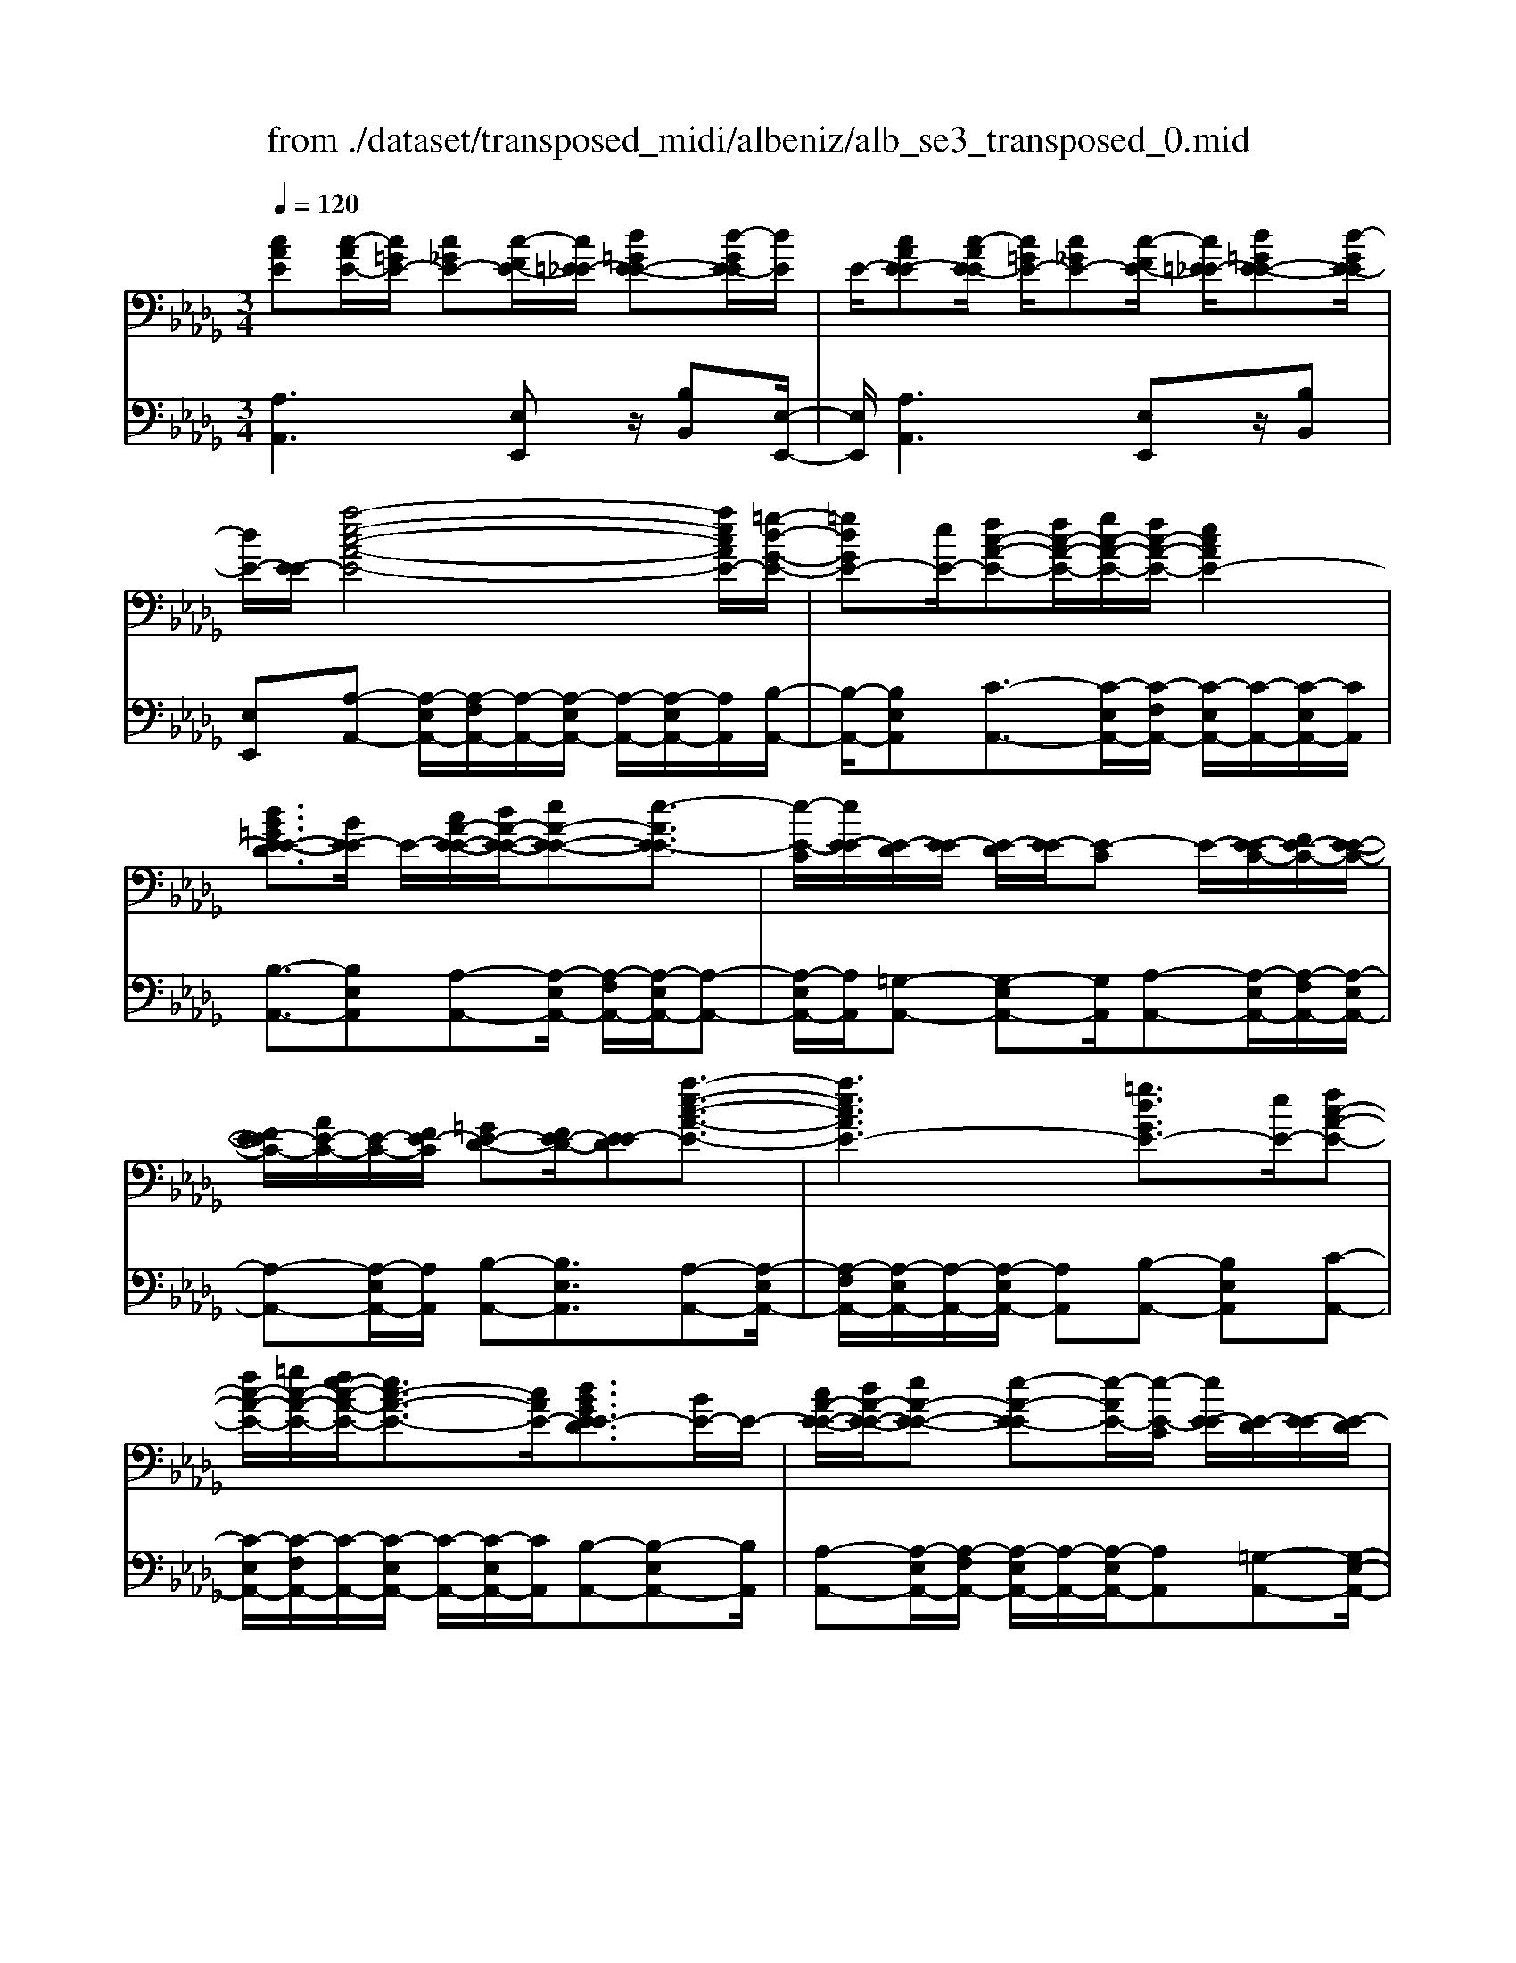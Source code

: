 X: 1
T: from ./dataset/transposed_midi/albeniz/alb_se3_transposed_0.mid
M: 3/4
L: 1/8
Q:1/4=120
% Last note suggests Mixolydian mode tune
K:Db % 5 flats
V:1
%%MIDI program 0
[cAE][c-AE-]/2[c=GE-]/2 [c_GE-][c-FE-]/2[c=E_E-]/2 [d=GE-E-][d-GE-E]/2[dE]/2| \
E/2-[cAE-E][c-AE-E]/2 [c=GE-]/2[c_GE-][c-FE-]/2 [c=E_E-]/2[d=GE-E-][d-GE-E]/2| \
[dE-]/2[E-E]/2[a-e-c-A-E-]4[aecAE-]/2[=g-d-G-E-]/2| \
[=gdGE-][eE-]/2[fc-A-E-][fc-A-E-]/2[gc-A-E-]/2[fc-A-E-]/2 [ecAE-]2|
[dB=GE-E-D]3/2[BE-E]/2 E/2-[cA-E-E-]/2[dA-E-E-]/2[eA-E-E-][e-AE-E]3/2| \
[e-E-C]/2[eE-E]/2[E-D]/2[E-E]/2 [E-D]/2[E-E]/2[E-C] E/2-[E-EC-]/2[FE-C-]/2[E-E-C-]/2| \
[FE-EC-]/2[AE-C-]/2[E-C-]/2[FE-C]/2 [=GE-D-][FE-D-]/2[E-ED][a-e-c-A-E-]3/2| \
[aecAE-]3[=gdGE-]3/2[eE-]/2[fc-A-E-]|
[fc-A-E-]/2[=gc-A-E-]/2[fe-c-A-E-]/2[ec-A-E-]3/2[cAE-]/2[dBGE-ED]3/2[BE-]/2E/2-| \
[cA-E-E-]/2[dA-E-E-]/2[eA-E-E-] [e-A-E-E][e-AE-]/2[e-E-C]/2 [eE-E]/2[E-D]/2[E-E]/2[E-D]/2| \
[E-E]/2[E-C]E/2- [E-EC-]/2[FE-C-]/2[E-E-C-]/2[FE-EC-]/2 [AE-C-]/2[E-C-]/2[FE-C]/2[=G-E-D-]/2| \
[=GE-D-]/2[FE-D-]/2[E-ED-]/2[E-D]/2 [a-e-A-E-]4|
[ag-eB-AG-E-]/2[gBGE-]E/2- [dE-]/2[e=B-G-E-][eB-G-E-]/2 [=eB-G-_E-]/2[g-B-G-E-]3/2| \
[g=B-G-E-]/2[BGE-]/2[=e_BG_E-]3/2[dE-]/2[e=B-G-E-]/2[=eB-G-_E-]/2 [B-G-E-]/2[eB-G-E-]/2[=eB-G-_E-]/2[gB-G-E-]/2| \
[a=B-G-E-]/2[_b=B-G-E-]/2[aBGE-]/2[g_B-E-]/2 [=eB-_E-]/2[eB-E-]/2[dB-E-]/2[BE-]/2 [e=B-G-E-]/2[=eB-G-_E-]/2[eB-G-E-]/2[=eB-G-_E-]/2| \
[g=B-G-E-]/2[aB-G-E-]/2[_b=B-G-E-]/2[aB-G-E-]/2 [gB_B-GE-]/2[B-E-]/2[=eB-_E-]/2[eB-E-]/2 [dBE-]/2[e-=B-G-E-]3/2|
[e=BGE-]3[ed=G-E-E-] [eG-E-E-]/2[dG-E-E]/2[GE-]/2[c-A-E-E-]/2| \
[c-A-E-E-]2 [c-A-E-E-]/2[dcA-E-E-]/2[eA-E-E-]/2[AE-E]/2 [=ed-A-_E-][gd-A-E-]/2[=ed-A-_E-]/2| \
[e-dA-AE-]/2[eA-E-]/2[cA-E-]/2[AE-]/2 [dE-]/2[ecA-E-][cA-E-]/2 [dA-E-]/2[c-A=G-E-E-]/2[cG-E-E-]/2[G-E-E-]/2| \
[B=G-E-E-]/2[cGE-E]/2[AE-E] [c-AE-E]/2[cGE-]/2[c_GE-] [c-FE-]/2[c=E_E-]/2[d=GE-E-]|
[E-E]/2[d-=GE]/2[dE-]/2[cAE-E][c-AE-E]/2[cGE-]/2[c_GE-][c-FE-]/2[c=E_E-]/2[d-=G-E-E-]/2| \
[d=GE-E-]/2[d-GE-E]/2[dE-E]/2E/2- [c-A-E-E]/2[cAE-]/2[c-AE-E]/2[cGE-]/2 [cAE-E][e-cAE-]/2[e=BE-]/2| \
[ecAE-][a-ecE-]/2[a=dE-]/2 [c'aeE-][c'-aeE-]/2[c'=gE-]/2 [c'aeE-][e'-c'aE-]/2[e'=bE-]/2| \
[e'c'aE-][a'-e'c'E-]/2[a'=d'E-]/2 [a'e'c'E-][a'-e'c'E-]/2[a'=bE-]/2 [a'e'c'E-][a'-e'c'E-]/2[a'bE-]/2|
[a'e'c'E-][a'-e'c'E-]/2[a'=bE-]/2 [a'e'c'E-]E/2-[a'-e'c'E-]/2 [a'bE-]/2[a'e'c'E-][a'-e'c'E-]/2| \
[a'=bE-]/2[a'e'c'E-][a'-e'c'E-]/2 [a'bE-]/2[a'e'c'E-]2E3/2-| \
E6-| \
E4- [=e'-=b-a-e-_E-]2|
[=e'-=b-a-e-_E-]2 [=e'_e'-b=a-_a=e_e-E-]/2[e'=aeE-]E/2- [bE-]/2[d'_a-=e-_E-][d'a-=e-_E-]/2| \
[e'a-=e-_E-]/2[d'=b-a-=e-_E-]/2[ba-=e-_E-]3/2[a=e_E-]/2[=aeBE-]3/2[gE-]/2[_a=e-B-_E-]/2[=e-B-_E-]/2| \
[=a=e-=B-_E-]/2[b=e-B-_E-][b-=eB_E-][b-E-_A,]/2[b-E-B,]/2[bE-]/2 [E-=A,]/2[E-B,]/2[E-A,]/2[E-B,]/2| \
[E-A,]E/2-[E-=B,A,-]/2 [E-DA,-]/2[E-B,A,-]/2[E-DA,-]/2[=E_E-A,-]/2 [E-DA,-]/2[E-A,]/2[E-E-=A,-]|
[E-ED=A,-]/2[E-=B,A,-]/2[=e'-b-_a-e-_E-=A,]/2[=e'b_ae_E-]4[e'-=a-e-E-]/2| \
[e'=aeE-][=bE-]/2E/2- [d'_a-=e-_E-][d'a-=e-_E-]/2[e'd'a-=e-_E-]/2 [b-a-=e-_E-]2| \
[=ba=e_E-]/2[_b=dBAE-]3/2 [aE-]/2[=ge-B-E-]/2[ae-B-E-]/2[e-B-E-]/2 [be-B-E-][b-eBE-]| \
[b-E-=G,]/2[b-E-B,]/2[bE-A,]/2E/2- [E-B,]/2[E-A,]/2[E-B,]/2[E-G,][E-B,G,-]/2[E-G,-]/2[E-CG,-]/2|
[E-B,=G,-]/2[E-CG,-]/2[E-B,G,-]/2[E-CG,]/2 [E-=DA,-][E-A,-]/2[E-CA,-]/2 [E-B,A,]/2[e'-b-g-e-E-]3/2| \
[e'b=geE-]3[=d'adE-]3/2[bE-]/2[c'g-e-E-]| \
[=g-e-E-]/2[=d'c'g-e-E-]/2[c'g-e-E-]/2[bgeE-]2[adBAE-]3/2E/2-[fE-]/2| \
[=ge-B-E-]/2[ae-B-E-]/2[be-B-E-] [b-eBE-]3/2[b-E-G,]/2 [bE-B,]/2[E-A,]/2[E-B,]/2[E-A,]/2|
[E-B,]/2E/2-[E-=G,] [E-B,G,-]/2[E-CG,-]/2[E-B,G,-]/2[E-CG,-]/2 [E-G,-]/2[E-E-G,-]/2[E-ECG,]/2[E-=D-A,-]/2| \
[E-=DA,-]/2[E-CA,-]/2[E-A,-]/2[E-B,A,]/2 [e'-b-=g-e-E-]4| \
[e'b=geE-]/2[=d'adE-]3/2 [bBE-]/2[c'-g-e-c-E-]3[c'gecE-]/2| \
[e'eE-][=d'adE-]3/2[bBE-]/2E/2-[c'-=g-e-c-E-]2[c'-g-e-c-E-]/2|
[c'-=g-e-c-E-]/2[e'-c'ge-ecE-]/2[e'eE-]/2E/2- [d'-a-d-E-]3/2[d'badBE-]/2 [dE-]/2[eE-]/2[=e_E-]/2[_gE-]/2| \
E/2-[=e_E-]/2[gE-]/2[=e_E-]/2 [eE-]/2[dE-]/2[eE-]/2[dE-]/2 [=BE-]/2[_BE-]/2[=BE-]/2[dE-]/2| \
E/2-[eE-]/2[dE-]/2[eE-]/2 [dE-]/2[=BE-]/2[_BE-]/2[=BE-]/2 [_BE-]/2[AE-]/2[=GE-]/2[AE-]/2| \
[BE-]/2[=BE-]/2[dE-]/2[BE-]/2 E/2-[_BE-]/2[AE-]/2[GE-]/2 [AE-]/2[GE-]/2[=E_E-]/2[e-B-=G-E-E-]/2|
[eB=GE-E-]/2[g-e-B-G-E-E]/2[geBGE-]/2E/2- [bgeBE-][e'bgeE-] [=e''=b'a'e'_E-]E/2-[=e-B-A-E-_E-]/2| \
[=e=BAE_E-]/2[e_B=GE-E][geBGE-]E/2-[bgeBE-] [e'bgeE-][=e''=b'a'e'_E-]| \
E/2-[=e=BAE_E-][=GE-E-_B,][G-E-EEB,]/2[GE-=D]/2E/2- [GE-_D][G-E-C]/2[GE-=B,]/2| \
[AE-=DB,][A-E-D]/2[AE-B,]/2 [=GE-EB,]E/2[G-E-B,]/2 [GE-D]/2[GE-_D][G-E-C]/2|
[=GE-=B,]/2[AE-=D_B,][A-E-D]/2 [AE-]/2[E-B,]/2[G-E-E-B,-]2[GE-EB,]/2E/2-| \
E4- [e'b=gedE-][e'bgedE-]/2[e'bgedE-]/2| \
[e'b=gedE-][e'bgedE-]/2[e'bgedE-]/2 [e'bgedE-]E/2-[e'bgedE-]/2 [e'bgedE-]/2[a-e-E-]/2[a'e'c'aeE-]| \
[c-AE-E-]/2[c=GE-E]/2[c_GE-] [c-FE-]/2[c=E_E-]/2[d=GE-E-] [E-E]/2[d-GE]/2[dE-]/2[c-A-E-E-]/2|
[cAE-E]/2[c-AE-E]/2[c=GE-]/2[c_GE-][c-FE-]/2[c=E_E-]/2[d=GE-E-][E-E]/2[d-GE-]/2[dE-E]/2| \
[a-e-c-A-E-]4 [aecAE-]/2[=gdGE-]3/2| \
[eE-]/2[fc-A-E-][fc-A-E-]/2 [=gc-A-E-]/2[fc-A-E-]/2[ecAE-]2[d-B-G-E-E-D-]| \
[dB=GE-E-D]/2[BE-E]/2E/2-[cA-E-E-]/2 [dA-E-E-]/2[eA-E-E-][e-AE-E]3/2[e-E-C]/2[eE-E]/2|
[E-D]/2[E-E]/2[E-D]/2[E-E]/2 [E-C]E/2-[E-EC-]/2 [FE-C-]/2[E-E-C-]/2[FE-EC-]/2[AE-C-]/2| \
[E-C-]/2[FE-C]/2[=GE-D-] [FE-D-]/2[E-ED][a-e-c-A-E-]2[a-e-c-A-E-]/2| \
[aecAE-]2 [=gdGE-]3/2[eE-]/2 [fc-A-E-][fc-A-E-]/2[gc-A-E-]/2| \
[fe-c-A-E-]/2[ec-A-E-]3/2 [cAE-]/2[dB=GE-ED]3/2 [BE-]/2[cA-E-E-]/2[A-E-E-]/2[dA-E-E-]/2|
[eA-E-E-][e-AE-E] [e-E-C]/2[e-E-E]/2[eE-]/2[ED]/2 E/2-[E-D]/2[E-E]/2[E-C-]/2| \
[E-C]/2E/2-[E-EC-]/2[FE-C-]/2 [E-E-C-]/2[FE-EC-]/2[AE-C-]/2[FE-C-]/2 [E-C]/2[=GE-D-][FE-D-]/2| \
[E-ED-]/2[a-e-A-E-D]/2[aeAE-]4[g-B-G-E-]| \
[gBGE-]/2[dE-]/2E/2-[e=B-G-E-][eB-G-E-]/2[=eB-G-_E-]/2[gB-G-E-]2[=e-B_B-G-G_E-]/2|
[=eBG_E-]E/2-[dE-]/2 [e=B-G-E-]/2[=eB-G-_E-]/2[eB-G-E-]/2[=eB-G-_E-]/2 [gB-G-E-]/2[aB-G-E-]/2[B-G-E-]/2[_b=B-G-E-]/2| \
[a=BGE-]/2[g_B-E-]/2[=eB-_E-]/2[eB-E-]/2 [dB-E-]/2[e=B-_BG-E-]/2[=e=B-G-_E-]/2[eB-G-E-]/2 [B-G-E-]/2[=eB-G-_E-]/2[gB-G-E-]/2[aB-G-E-]/2| \
[b=B-G-E-]/2[aBGE-]/2[g_B-E-]/2[=eB-_E-]/2 [eB-E-]/2[dB-E-]/2[BE-]/2[e-=B-G-E-]2[e-B-G-E-]/2| \
[e-=B-G-E-]3/2[e-ed-B=G-_GE-E-]/2 [ed=G-E-E-]/2[G-E-E-]/2[eG-E-E-]/2[dGE-E]/2 [c-A-E-E-]2|
[cA-E-E-]3/2[dA-E-E-]/2 [eAE-E]/2[=ed-A-_E-][gd-A-E-]/2 [=ed-A-_E-]/2[e-dA-AE-]/2[eA-E-]/2[A-E-]/2| \
[cAE-]/2[dE-]/2[ecA-E-] [cA-E-]/2[dA-E-]/2[AE-]/2[c=G-E-E-][BG-E-E-]/2[cG-E-E]/2[A-GE-E-]/2| \
[AE-E-]/2[c-AE-EE]/2[c=GE-]/2E/2- [c_GE-][c-FE-]/2[c=E_E-]/2 [d=GE-E][d-GE-]/2[dE-E]/2| \
[cAE-E][c-AE-E]/2[c=GE-]/2 [c_GE-]E/2-[c-FE-]/2 [c=E_E-]/2[d=GE-E][d-GE-]/2|
[dE-E]/2[cAE-E][c-AE-E]/2 [c=GE-]/2[cAE-E][e-cAE-]/2 [e=BE-]/2[ecAE-][a-ecE-]/2| \
[a=dE-]/2E/2-[c'aeE-] [c'-aeE-]/2[c'=gE-]/2[c'aeE-] [e'-c'aE-]/2[e'=bE-]/2[e'c'aE-]| \
[a'-e'c'E-]/2[a'=d'E-]/2[a'e'c'E-] [a'-e'c'E-]/2[a'=bE-]/2[a'e'c'E-] [a'-e'c'E-]/2[a'bE-]/2[a'e'c'E-]| \
[a'-e'c'E-]/2[a'=bE-]/2[a'e'c'E-] [a'-e'c'E-]/2[a'bE-]/2[a'e'c'E-] [a'-e'c'E-]/2[a'E-]/2[bE-]/2[a'-e'-c'-E-]/2|
[a'e'c'E-]/2[a'-e'c'E-]/2[a'=bE-]/2[a'e'c'E-]2E2-E/2-| \
E6-| \
E6-| \
E6-|
E2- [d'E-]3/2[e'-E-][=e'-_e'E-]/2[=e'_E-]| \
[g'E-]3/2[=a'E-]3/2[d''-E-]3| \
[d''=b'E-]/2[=a'E-]/2E/2-[_a'E-]/2 [g'E-]/2[a'E-]/2[=a'E-]/2E/2- [g'E-]/2[_a'E-]/2[=a'E-]/2E/2-| \
[a'E-]/2[g'E-]/2[=e'_E-]/2[g'E-]/2 E/2-[=e'_E-]/2[e'E-]/2[d'E-]/2 E/2-[e'E-]/2[=e'_E-]/2[a'E-]/2|
E/2-[a'-E-]4[a'g'E-]/2E/2-[=e'_E-]/2| \
[e'E-]/2[=e'_E-]/2E/2-[g'E-]/2 [=a'E-]/2[_a'E-]/2[=a'E-]/2[_a'E-]/2 [g'E-]/2[=e'_E-]/2[e'E-]/2E/2-| \
[=e'_E-]/2[g'E-]/2[a'E-]/2E/2- [g'c'E-]/2[a'E-]/2[g'=e'_E-]/2E/2- [e'E-]/2[d''a'=e'd'_E-]3/2| \
E3/2-[d-=A-G-E-D-]4[d-A-G-E-D-]/2|
[d=AGE-D][d-_A=E_E-]/2[dE-E][A-=E_E-D]/2[A-E-A,]/2[AE-]/2 [d-A=E_E-]/2[d-E-E]/2[dA-=E_E-D]/2[A-E-]/2| \
[AE-A,]/2[c-AGE-]/2[c-=E_E-]/2[cE-]/2 [A-GE-E]/2[A-E-A,]/2[d-A-A=E-_E-D-]/2[dA=E_E-D][d'E-]3/2| \
[e'E-]3/2[=e'_E-]3/2[g'-E-] [=a'-g'E-]/2[a'E-][=e''-_E-]/2| \
[=e''_E-]3[e''E-]/2[d''E-]/2 [=b'E-]/2[d''E-]/2[e''E-]/2[d''E-]/2|
[=b'E-]/2[=a'E-]/2[b'E-]/2E/2- [d''E-]/2[b'E-]/2[a'E-]/2E/2- [_a'-E-][a'g'E-]/2[a'E-]/2| \
E/2-[=a'E-]/2[=b'E-]/2[d''E-]/2 E/2-[a'E-]/2[_a'E-]/2[=a'E-]/2 [_a'E-]/2[g'E-]/2[a'E-]/2[=e'-_E-]/2| \
[=e'_E-][e'E-]/2[=e'_E-]/2 E/2-[g'E-]/2[a'g'E-]/2[=e'_E-]/2 E/2-[g'E-]/2[e'E-]/2[=e'_E-]/2| \
[e'E-]/2[d'E-]/2[=e'_E-]/2[e'E-]3/2[d'E-]/2[e'E-]/2 [=e'_E-]/2E/2-[g'E-]/2[a'E-]/2|
[=a'E-]/2E/2-[_a'g'E-]/2[g'E-]/2 [=e'_E-]/2[g'E-]/2[=e'_E-]/2[e'E-]/2 [=e'_e'E-]/2[d'E-]/2[e'E-]/2[d'E-]/2| \
[=bE-]/2[d'E-]/2[bE-]/2[b=aE-]/2 [aE-]/2[_aE-]3[e-_B-=G-E-E-D-]/2| \
[e-B-=G-E-E-D-]4 [eBGE-E-D][cAE-EE]/2[E-D]/2| \
E/2-[AE-EC]/2[E-A,]/2E/2- [cAE-E]/2[E-D]/2[AE-E-C]/2[E-E]/2 [E-A,]/2[d=GFE-]/2E/2-[E-E]/2|
[=GE-ED][E-B,-]/2[A-E-B,A,-]/2 [AE-A,][aE-]3/2[aE-]3/2| \
[aE-]3/2[aE-]2[aE-]/2 [a-E-]2| \
[aE-][gE-]2[eE-]/2E/2- [=e_E-]/2[gE-]/2E/2-[aE-]/2| \
[=aE-]/2[_aE-]3/2 [=aE-]/2E/2-[_aE-]/2[gE-]3/2[eE-]/2[gE-]/2|
E/2-[=e_E-]/2[gE-]/2[=e_E-]/2 [eE-]/2[dE-]/2[cE-]2E/2-[eE-]/2| \
[eE-]6| \
E3/2-[aE-]3/2[aE-]3/2[aE-]3/2| \
[aE-]2 [aE-]/2E/2-[a-E-]2[a-E-]/2[ag-E-]/2|
[gE-][eE-]/2E/2- [=e_E-]/2[gE-]/2[=a_aE-]/2[=bE-]/2 [d'E-]/2[bE-]/2[=aE-]/2[_a-E-]/2| \
[aE-][=aE-]/2[_aE-]/2 [gE-]3/2[eE-]/2 E/2-[=e_E-]/2[gE-]/2[aE-]/2| \
[gE-]/2[=e_E-]/2[eE-]/2[dE-]/2 [cE-]3/2[GE-]/2 [GE-]/2[=AE-]/2E| \
E/2-[E-E]/2[GE-]/2E-[E-C]/2[E-C]/2E/2- [E-E]/2E/2-[E-=A,]/2[E-A,]/2|
E/2-[E-D]/2E/2-[E-G,]/2 E/2-[E-G,]/2[E-=A,]/2E/2- [E-E,]/2E/2-[E-E,]/2[E-_A,]/2| \
E-[GE-]/2[GE-]/2 [=AE-]/2[AE-]/2E/2-[E-E]/2 [E-E]/2[GE-]/2E/2-[GE-]/2| \
[E-C]/2[E-C]/2[E-E]/2E/2 E/2-[E-=A,]/2[E-A,]/2[E-D]/2 E/2-[E-D]/2[E-G,]/2[E-G,]/2| \
[E-=A,]/2E/2-[E-A,]/2[E-E,]/2 [E-E,]/2[E-_A,]E2-E/2-|
E6-| \
E6-| \
E2- [d'E-]3/2[e'E-]3/2[=e'-_E-]| \
[=e'_E-]/2[g'-E-][=a'-g'E-]/2 [a'E-][d''-E-]3|
[d''E-]/2[=b'E-]/2[=a'E-]/2[_a'E-]/2 [g'E-]/2E/2-[a'E-]/2[=a'E-]/2 [g'E-]/2[_a'E-]/2E/2-[=a'E-]/2| \
[a'E-]/2[g'E-]/2E/2-[=e'_E-]/2 [g'E-]/2[=e'_E-]/2[e'E-]/2E/2- [d'E-]/2[e'E-]/2[=e'_E-]/2E/2-| \
[a'E-]/2[a'-E-]4[a'E-]/2[g'E-]/2[=e'_E-]/2| \
[e'E-]/2E/2-[=e'_E-]/2[g'E-]/2 [=a'E-]/2E/2-[_a'E-]/2[=a'_a'E-]/2 [g'E-]/2E/2-[=e'_E-]/2[e'E-]/2|
[=e'_E-]/2E/2-[g'E-]/2[a'E-]/2 [g'c'E-]/2[a'E-]/2[g'E-]/2[=e'_E-]/2 [e'E-]/2E/2-[d''-a'-=e'-d'-_E-]| \
[d''a'=e'd'_E-]/2E-[d-=A-G-E-D-]4[d-A-G-E-D-]/2| \
[d=AGE-D][d-_A=E_E-]/2[d-E-]/2 [dE-E-]/2[A-=E_E-ED]/2[A-E-A,]/2[AE-]/2 [d-A=E_E-]/2[d-E-E-]/2[dA-=E_E-ED]/2[A-E-]/2| \
[AE-A,]/2[c-AGE-]/2[c-=E_E-]/2[cE-]/2 [A-GE-E]/2[A-E-A,]/2[AE-]/2[dA=E_E-][d-A=E_E-]/2[dE-E]/2[d-A-=E-_E-]/2|
[dA=E_E-]/2[A-=E-_E-D]/2[A=E_E-C]/2[A=E_E-D][E-A,][=e=BA_E-][=e-BA_E-]/2[=e=G_E-]/2[=e-B-A-_E-]/2| \
[=e=BA_E-]/2[B-A-=E_E-]/2[BAE-E-]/2[B-A-=E-_E-E]/2 [BA=E_E-]/2[A=E_E-B,][ecAE-E]E/2-[e-cAE-]/2[e=GE-]/2| \
[ecAE-][a-ecE-]/2[a=BE-]/2 [aecE-][c'-a-eE-]/2[c'a=dE-]/2 [c'aeE-][e'-c'aeE-]/2[e'bE-]/2| \
[e'c'aeE-][e'eE-]/2E/2- [e'eE-]/2[e'd'=geE-][e'd'geE-][cAE-E][c-AE-E]/2|
[c=GE-]/2[c_GE-][c-FE-]/2 [cE-]/2[=E_E-]/2[d=GE-E] [d-GE-]/2[dE-E]/2[cAE-E]| \
[c-AE-E]/2[c=GE-]/2[c_GE-] [c-FE-]/2[c=E_E-]/2[d=GE-E-] [E-E]/2[d-GE-]/2[dE-E]/2[a-e-c-A-E-]/2| \
[aecAE-]4 [=gdGE-]3/2[eE-]/2| \
[fc-A-E-][c-A-E-]/2[=gfc-A-E-]/2 [fc-A-E-]/2[ecAE-]2[dBGE-E-D]3/2|
[BE-E]/2E/2-[cA-E-E-]/2[dA-E-E-]/2 [eA-E-E-][e-AE-E]3/2[e-E-C]/2[eE-E]/2[E-D]/2| \
[E-E]/2[E-D]/2[E-E]/2[E-C]E/2-[E-EC-]/2[FE-C-]/2 [E-E-C-]/2[FE-EC-]/2[AE-C-]/2[E-C-]/2| \
[FE-C]/2[=GE-D-][FE-D-]/2 [E-ED][a-e-c-A-E-]3| \
[aecAE-]3/2[=gdGE-]3/2[eE-]/2[fc-A-E-][fc-A-E-]/2[gc-A-E-]/2[fe-c-A-E-]/2|
[ec-A-E-]3/2[cAE-]/2 [dB=GE-ED]3/2[BE-]/2 E/2-[cA-E-E-]/2[dA-E-E-]/2[e-A-E-E-]/2| \
[eA-E-E-]/2[e-A-E-E][e-AE-]/2 [e-E-C]/2[eE-E]/2[E-D]/2[E-E]/2 [E-D]/2[E-E]/2[E-C]| \
E/2-[E-EC-]/2[FE-C-]/2[E-E-C-]/2 [FE-EC-]/2[AE-C-]/2[E-C-]/2[FE-C]/2 [=GE-D-][FE-D-]/2[E-ED-]/2| \
[E-D]/2[a-e-A-E-]4[ag-eB-AG-E-]/2[gBGE-]|
E/2-[dE-]/2[e=B-G-E-] [eB-G-E-]/2[=eB-G-_E-]/2[gB-G-E-]2[BGE-]/2[=e-_B-G-_E-]/2| \
[=eBG_E-][dE-]/2[e=B-G-E-]/2 [=eB-G-_E-]/2[B-G-E-]/2[eB-G-E-]/2[=eB-G-_E-]/2 [gB-G-E-]/2[aB-G-E-]/2[_b=B-G-E-]/2[aBGE-]/2| \
[gB-E-]/2[=eB-_E-]/2[eB-E-]/2[dB-E-]/2 [BE-]/2[e=B-G-E-]/2[=eB-G-_E-]/2[eB-G-E-]/2 [=eB-G-_E-]/2[gB-G-E-]/2[aB-G-E-]/2[_b=B-G-E-]/2| \
[a=B-G-E-]/2[gB_B-GE-]/2[B-E-]/2[=eB-_E-]/2 [eB-E-]/2[dBE-]/2[e-=B-G-E-]3|
[e=BGE-]3/2[ed=G-E-E-][eG-E-E-]/2[dG-E-E]/2[c-A-GE-E-]/2 [c-A-E-E-]2| \
[cA-E-E-][dA-E-E-]/2[eAE-E-]/2 [=e-d-A-_E-E]/2[=ed-A-_E-]/2[d-A-E-]/2[gd-A-E-]/2 [=edA_E-]/2[eA-E-][cA-E-]/2| \
[dAE-]/2[ecA-E-][A-E-]/2 [cA-E-]/2[dAE-]/2[c=G-E-E-] [BG-E-E-]/2[cG-E-E]/2[GE-]/2[A-E-E-]/2| \
[AE-E]/2[c-AE-E]/2[c=GE-]/2[c_GE-][c-FE-]/2[c=E_E-]/2[d=GE-E-][d-GE-E]/2[dE-E]/2E/2-|
[c-A-E-E]/2[cAE-]/2[c-AE-E]/2[c=GE-]/2 [c_GE-][c-FE-]/2[c=E_E-]/2 [d=GE-E-][d-GE-E]/2[dE-E]/2| \
[cAE-E]E/2[c-AE-]/2 [c=GE-]/2[cAE-E][e-cAE-]/2 [e=BE-]/2[ecAE-][a-ecE-]/2| \
[a=dE-]/2[c'aeE-][c'-aeE-]/2 [c'=gE-]/2[c'aeE-][e'-c'aE-]/2 [e'=bE-]/2[e'c'aE-][a'-e'c'E-]/2| \
[a'=d'E-]/2[a'e'c'E-][a'-e'c'E-]/2 [a'=bE-]/2[a'e'c'E-][a'-e'c'E-]/2 [a'bE-]/2[a'e'c'E-][a'-e'c'E-]/2|
[a'=bE-]/2[a'e'c'E-][a'-e'c'E-]/2 [a'bE-]/2E/2-[a'e'c'E-] [a'-e'c'E-]/2[a'bE-]/2[a'e'c'E-]| \
[a'-e'c'E-]/2[a'=bE-]/2[a'-e'-c'-E-]4[a'-e'-c'-E-]| \
[a'e'c'E-]6| \
[c''-a'-e'-c'-E-]2 [c''a'e'c'E-]/2[E-A,-]3[E-A,-]/2|
[E-A,-]3[E-A,]/2
V:2
%%clef bass
%%MIDI program 0
[A,A,,]3[E,E,,] z/2[B,B,,][E,-E,,-]/2| \
[E,E,,]/2[A,A,,]3[E,E,,]z/2[B,B,,]| \
[E,E,,][A,-A,,-] [A,-E,A,,-]/2[A,-F,A,,-]/2[A,-A,,-]/2[A,-E,A,,-]/2 [A,-A,,-]/2[A,-E,A,,-]/2[A,A,,]/2[B,-A,,-]/2| \
[B,-A,,-]/2[B,E,A,,][C-A,,-]3/2[C-E,A,,-]/2[C-F,A,,-]/2 [C-E,A,,-]/2[C-A,,-]/2[C-E,A,,-]/2[CA,,]/2|
[B,-A,,-]3/2[B,E,A,,][A,-A,,-][A,-E,A,,-]/2 [A,-F,A,,-]/2[A,-E,A,,-]/2[A,-A,,-]| \
[A,-E,A,,-]/2[A,A,,]/2[=G,-A,,-] [G,-E,A,,-][G,A,,]/2[A,-A,,-][A,-E,A,,-]/2[A,-F,A,,-]/2[A,-E,A,,-]/2| \
[A,-A,,-][A,-E,A,,-]/2[A,A,,]/2 [B,-A,,-][B,E,A,,]3/2[A,-A,,-][A,-E,A,,-]/2| \
[A,-F,A,,-]/2[A,-E,A,,-]/2[A,-A,,-]/2[A,-E,A,,-]/2 [A,A,,][B,-A,,-] [B,E,A,,][C-A,,-]|
[C-E,A,,-]/2[C-F,A,,-]/2[C-A,,-]/2[C-E,A,,-]/2 [C-A,,-]/2[C-E,A,,-]/2[CA,,]/2[B,-A,,-][B,-E,A,,-][B,A,,]/2| \
[A,-A,,-][A,-E,A,,-]/2[A,-F,A,,-]/2 [A,-E,A,,-]/2[A,-A,,-]/2[A,-E,A,,-]/2[A,A,,][=G,-A,,-][G,-E,-A,,-]/2| \
[=G,-E,A,,-]/2[A,-G,A,,-A,,]/2[A,-A,,-] [A,-E,A,,-]/2[A,-F,A,,-]/2[A,-E,A,,-]/2[A,-A,,-]/2 [A,-E,A,,-]/2[A,A,,]/2z/2[B,-A,,-]/2| \
[B,-A,,-]/2[B,-E,A,,-][=B,-_B,A,,-A,,]/2 [=B,-A,,-][B,-E,A,,-]/2[B,-=E,A,,-]/2 [B,-_E,A,,-]/2[B,-A,,-]/2[B,-E,A,,-]/2[B,A,,]/2|
[=E-G,,-][EG,G,,] z/2[_E-=B,,-][E-G,B,,-]/2 [E-A,B,,-]/2[E-G,B,,-]/2[E-B,,-]/2[E-G,B,,-]/2| \
[E=B,,][=E-B,,-] [E-G,B,,-][E_E-B,,-B,,]/2[E-B,,-]/2 [E-G,B,,-]/2[E-B,,-]/2[E-A,B,,-]/2[E-G,B,,-]/2| \
[E-=B,,-]/2[E-G,B,,-]/2[EB,,]/2[=E-B,,-][E-G,B,,-][EB,,]/2 [_E-B,,-][E-G,B,,-]/2[E-A,B,,-]/2| \
[E-G,=B,,-]/2[E-B,,-]/2[E-G,B,,-]/2[E-B,,-]/2 [=E-_EB,,-B,,]/2[=E-B,,-][EG,B,,][_E-B,,-][E-G,B,,-]/2|
[E-A,=B,,-]/2[E-G,B,,-]/2[E-B,,-] [E-G,B,,-]/2[EB,,]/2[_B,B,,-] [E,B,,-]B,,/2[A,-A,,-]/2| \
[A,A,,-]/2[A,A,,-]/2[=A,_A,,-]/2[A,A,,-]/2 A,,/2-[A,A,,-]/2A,, [A,D,-][B,D,-]| \
[C-E,-D,]/2[CE,-]/2[EE,-]/2[FE,-]/2 E,/2-[EE,-]/2E,/2-[EE,-]/2 E,/2[DE,-][D-E,-]/2| \
[DE,-]/2E,/2[CA,,]3 [E,E,,][B,B,,]|
z/2[E,E,,][A,A,,]3[E,E,,][B,-B,,-]/2| \
[B,B,,]/2z/2[E,E,,] [A,A,,]/2z3/2 A,/2z3/2| \
E/2z3/2 A/2z2c/2z| \
z/2e/2z3/2a/2z3/2a/2z|
z/2a/2z3/2a/2z2a/2z/2| \
za/2z3/2a A,,/2A,,/2A,,/2A,,/2| \
 (3A,,A,,A,, A,,/2A,,/2A,,/2A,,A,,/2A,,/2A,,/2-| \
A,,/2z/2A,,/2A,,/2 A,,A,, z/2[=E,-E,,-][E,-=B,,E,,-]/2|
[=E,-D,E,,-]/2[E,-=B,,E,,-]/2[E,-E,,-]/2[E,-B,,E,,-]/2 [E,-E,,-]/2[G,-E,E,,-E,,]/2[G,-E,,-] [G,B,,-E,,]/2B,,/2[A,-E,,-]| \
[A,-=B,,=E,,-]/2[A,-D,E,,-]/2[A,-B,,E,,-]/2[A,-E,,-]/2 [A,-B,,E,,-]/2[A,E,,][G,-E,,-][G,-B,,E,,-][G,E,-E,,-E,,]/2| \
[=E,-E,,-][E,-=B,,E,,-]/2[E,-D,E,,-]/2 [E,-B,,E,,-]/2[E,-E,,-]/2[E,-B,,E,,-]/2[E,E,,]/2 [_E,-=E,,-]3/2[_E,-B,,-=E,,-]/2| \
[E,=B,,=E,,]/2[E,-E,,-][E,-B,,E,,-]/2 [E,-E,,-]/2[E,-D,E,,-]/2[E,-B,,E,,-]/2[E,-E,,-]/2 [E,-B,,E,,-]/2[E,E,,]/2[G,-E,,-]|
[G,-=E,,-]/2[G,=B,,-E,,][E,-B,,E,,-]/2 [E,-E,,-]/2[E,-B,,E,,-]/2[E,-D,E,,-]/2[E,-E,,-]/2 [E,-B,,E,,-]/2[E,-E,,-]/2[E,-B,,E,,-]/2[E,E,,]/2| \
[G,-=E,,-][G,=B,,E,,] [A,-E,,-]3/2[A,-B,,E,,-]/2 [A,-D,E,,-]/2[A,-B,,E,,-]/2[A,-E,,-]/2[A,-B,,E,,-]/2| \
[A,=E,,]/2[E,-E,,-]3/2 [E,B,,E,,][_E,-E,,-] [E,-B,,E,,-]/2[E,-C,E,,-]/2[E,-E,,-]/2[E,-B,,E,,-]/2| \
[E,-E,,-]/2[E,-B,,E,,-]/2[E,E,,]/2[F,-E,,-][F,-B,,E,,-][F,E,,]/2 [E,-E,,-][E,-B,,E,,-]/2[E,-C,E,,-]/2|
[E,-B,,E,,-]/2[E,-E,,-][E,-B,,E,,-]/2 [E,E,,]/2[F,-E,,-][F,B,,E,,]3/2[E,-E,,-]| \
[E,-B,,E,,-]/2[E,-C,E,,-]/2[E,-B,,E,,-]/2[E,-E,,-][E,-B,,E,,-]/2[E,E,,]/2[F,-E,,-][F,-B,,E,,-][=G,-F,E,,-E,,]/2| \
[=G,-E,,-]/2[G,-B,,E,,-]/2[G,-E,,-]/2[G,-C,E,,-]/2 [G,-B,,E,,-]/2[G,-E,,-]/2[G,-B,,E,,-]/2[G,E,,]/2 [F,-E,,-][F,-B,,E,,-]| \
[F,E,,]/2[E,-E,,-][E,-B,,E,,-]/2 [E,-C,E,,-]/2[E,-B,,E,,-]/2[E,-E,,-] [E,-B,,E,,-]/2[E,E,,]/2[F,-E,,-]|
[F,-B,,E,,-][F,E,-E,,-E,,]/2[E,-E,,-][E,-B,,E,,-]/2[E,-C,E,,-]/2[E,-B,,E,,-]/2 [E,-E,,-]/2[E,-B,,E,,-]/2[E,E,,]/2z/2| \
[F,-E,,-][F,B,,E,,]3/2[E,-E,,-][E,-B,,E,,-]/2 [E,-C,E,,-]/2[E,-B,,E,,-]/2[E,-E,,-]/2[E,-B,,E,,-]/2| \
[E,-E,,-]/2[F,-E,F,,-E,,]/2[F,-F,,-] [F,B,,-F,,]/2B,,/2[=G,-G,,-] [G,-B,,G,,-]/2[G,-C,G,,-]/2[G,-B,,G,,-]/2[G,-G,,-]/2| \
[=G,-G,,-]/2[G,-B,,G,,-]/2[G,G,,]/2[F,-F,,-][F,-B,,F,,-][G,-F,G,,-F,,]/2 [G,-G,,-][G,-B,,G,,-]/2[G,-C,G,,-]/2|
[=G,-B,,G,,-]/2[G,-G,,-]/2[G,-B,,G,,-]/2[G,G,,]/2 [=E,-E,,-]3/2[E,B,,E,,]E/2_G/2A/2| \
 (3BAB A/2G/2=E/2G/2 E/2_E/2D/2E/2| \
=E/2 (3GEGE/2_E/2D/2 E/2D/2=B,/2_B,/2| \
=B,/2D/2E/2=E/2 _E/2 (3DB,_B,=B,/2_B,/2A,/2|
[E,E,,][EE,] z/2[B,B,,][=G,G,,][=D,D,,]z/2| \
[=DA,D,][E,E,,] [EE,]z/2[B,B,,][=G,G,,][D,-D,,-]/2| \
[=D,D,,]/2z/2[DA,D,] [E,-E,,-]3[E,E,,]/2[B,,-B,,,-]/2| \
[B,,B,,,]/2[F,F,,][B,,B,,,][E,-E,,-]3[E,E,,]/2|
[B,,B,,,][F,F,,] [B,,B,,,]z/2E,,E,/2E,/2E,/2| \
z/2E,/2E,/2E,/2 E,/2 (3E,E,E,[E,E,,][E,E,,]/2| \
[E,E,,]/2[E,E,,][E,E,,]/2 [E,E,,]/2z/2[E,E,,] [E,E,,]/2[E,E,,]/2[A,-E,-A,,-]| \
[A,-E,-A,,-]2 [A,E,A,,-]/2A,,/2[E,E,,] [B,B,,][E,E,,]|
[A,A,,]3z/2[E,E,,][B,B,,][E,-E,,-]/2| \
[E,E,,]/2[A,-A,,-]3/2 [A,-E,A,,-]/2[A,-F,A,,-]/2[A,-E,A,,-]/2[A,-A,,-]/2 [A,-E,A,,-]/2[A,A,,]/2[B,-A,,-]| \
[B,E,A,,]z/2[C-A,,-][C-E,A,,-]/2[C-F,A,,-]/2[C-E,A,,-]/2 [C-A,,-]/2[C-E,A,,-]/2[C-A,,-]/2[CB,-A,,-A,,]/2| \
[B,-A,,-][B,E,A,,] [A,-A,,-][A,-E,A,,-]/2[A,-F,A,,-]/2 [A,-A,,-]/2[A,-E,A,,-]/2[A,-A,,-]/2[A,-E,A,,-]/2|
[A,A,,]/2[=G,-A,,-][G,-E,A,,-][G,A,,]/2[A,-A,,-] [A,-E,A,,-]/2[A,-F,A,,-]/2[A,-E,A,,-]/2[A,-A,,-]/2| \
[A,-A,,-]/2[A,-E,A,,-]/2[A,A,,]/2[B,-A,,-][B,E,A,,]3/2 [A,-A,,-][A,-E,A,,-]/2[A,-F,A,,-]/2| \
[A,-E,A,,-]/2[A,-A,,-]/2[A,-E,A,,-]/2[A,A,,][B,-A,,-][B,E,A,,][C-A,,-][C-E,A,,-]/2| \
[C-F,A,,-]/2[C-E,A,,-]/2[C-A,,-] [C-E,A,,-]/2[CA,,]/2[B,-A,,-] [B,-E,A,,-][B,A,-A,,-A,,]/2[A,-A,,-]/2|
[A,-A,,-]/2[A,-E,A,,-]/2[A,-F,A,,-]/2[A,-E,A,,-]/2 [A,-A,,-]/2[A,-E,A,,-]/2[A,A,,]/2z/2 [=G,-A,,-][G,-E,A,,-]| \
[A,-=G,A,,-A,,]/2[A,-A,,-][A,-E,A,,-]/2 [A,-F,A,,-]/2[A,-E,A,,-]/2[A,-A,,-]/2[A,-E,A,,-]/2 [A,A,,]/2z/2[B,-A,,-]| \
[B,-E,A,,-][=B,-_B,A,,-A,,]/2[=B,-A,,-][B,-E,A,,-]/2[B,-=E,A,,-]/2[B,-_E,A,,-]/2 [B,-A,,-]/2[B,-E,A,,-]/2[B,A,,]/2[=E-G,,-]/2| \
[=E-G,,-]/2[EG,G,,]z/2 [_E-=B,,-][E-G,B,,-]/2[E-A,B,,-]/2 [E-G,B,,-]/2[E-B,,-]/2[E-G,B,,-]/2[E-B,,-]/2|
[=E-_E=B,,-B,,]/2[=E-B,,-][EG,B,,][_E-B,,-][E-G,B,,-]/2 [E-A,B,,-]/2[E-G,B,,-]/2[E-B,,-]| \
[E-G,=B,,-]/2[EB,,]/2[=E-B,,-] [E-G,B,,-][E_E-B,,-B,,]/2[E-B,,-][E-G,B,,-]/2[E-A,B,,-]/2[E-G,B,,-]/2| \
[E-=B,,-]/2[E-G,B,,-]/2[EB,,]/2[=E-B,,-][E-G,B,,-][EB,,]/2 [_E-B,,-][E-G,B,,-]/2[E-A,B,,-]/2| \
[E-G,=B,,-]/2[E-B,,-]/2[E-G,B,,-]/2[EB,,][_B,B,,-][E,B,,-][A,-B,,A,,-]/2[A,A,,-]/2[A,A,,-]/2|
[=A,_A,,-]/2A,,/2-[A,A,,-]/2A,,/2- [A,A,,-]/2A,,/2[A,D,-] [B,D,-]D,/2[C-E,-]/2| \
[CE,-]/2[EE,-]/2[FE,-]/2[EE,-]/2 E,/2-[EE,-]/2E, [DE,-][DE,-]| \
[C-E,A,,-]/2[CA,,]3[E,E,,][B,B,,][E,-E,,-]/2| \
[E,E,,]/2[A,A,,]3z/2 [E,E,,][B,B,,]|
[E,E,,][A,A,,]/2z3/2A,/2z2E/2| \
z3/2A/2 z3/2c/2 z3/2e/2| \
z3/2a/2 z2 a/2z3/2| \
a/2z3/2 a/2z3/2 a/2z3/2|
z/2a/2z3/2aA,,/2 A,,/2A,,/2A,,/2A,,/2| \
 (3A,,A,,A,, A,,/2A,,/2A,, A,,/2A,,/2A,,| \
z/2A,,/2A,,<A,,A,,3/2A,,3/2| \
z6|
z2 z/2D3/2 E3/2=E/2-| \
=EG- [=A-G]/2Ad2-d/2-| \
d=B/2 (3=A_AG (3A=AG_A/2| \
 (3=A_AG  (3=EGE  (3_EDE|
=E/2A<AG,,3/2 [=A_E-D-]3/2[GE-D-]/2| \
[=E_E-D-]/2[E-D-]/2[EED-]/2[=ED-]/2 [GD-]/2D/2-[=AD]/2_A/2 =A/2[_AG]/2z/2E/2| \
 (3E=EG A/2[GA,-]/2[AA,-]/2[GA,-]/2 [EA,-]/2[_EA,]/2z/2[D-D,-]/2| \
[DD,] (3G,A,G, (3A,=A,=B,D/2A,/2|
z/2A,/2G,<A,,A,3/2A,,3/2| \
 (3A,2A,,2A,2 [D,D,,]3/2D/2-| \
DE- [=E-_E]/2=EG3/2=A-| \
=A/2=e3-[e_e]/2  (3d=Bd|
e/2d/2<=B/2 (3=ABdB/2 A<_A| \
 (3GA=A  (3=BdA _A/2=A/2_A/2<G/2| \
A<=E _E/2=E/2z/2 (3G/2A/2G/2E/2z/2G/2| \
E/2=E/2_E/2<D/2 =E<_E  (3DE=E|
 (3GA=A [_AG]/2G/2=E/2G/2 E/2 (3_E/2=E/2_E/2D/2| \
E/2D/2=B,/2D/2  (3B,/2=A,/2B,/2A,/2_A,3/2A,,-| \
A,,/2 (3E,F,=G, (3A,B,CD/2z/2B,/2| \
E,,3/2 (3E,2E,,2E,2E,,/2-|
E,,E,3/2A,,3z/2| \
z4 z=A,,-| \
=A,,z/2G,<DE3/2A-| \
=A3/2-[AA,,-]/2 A,,3/2z/2 G,<D|
E2<=A2 _A,,2| \
z/2E,<A,C3/2 E3/2A/2-| \
Ac4-c-| \
c4 =A,,2|
G,<D E3/2=A2-A/2-| \
=A/2A,,2G,<DE3/2| \
=A3[_A,-A,,-] [A,G,A,,]/2z=A,/2| \
zE,/2z/2 G,/2zC,/2 z/2E,/2z|
=A,,/2z/2D,/2zG,,/2z A,,/2z/2E,,/2z/2| \
z/2A,,/2z/2G,/2 z=A,/2zE,/2z/2G,/2| \
zC,/2z/2 E,/2z=A,,/2 z/2D,/2z| \
G,,/2z/2=A,,/2zE,,/2z/2_A,,>A,,A,,/2|
 (3A,,A,,A,,  (3A,,A,,A,, A,,/2z/2A,,/2A,,/2-| \
A,,z4z| \
z3D3/2E3/2| \
=E-[G-E]/2G=A3/2 d2-|
d-[d=B]/2z/2 =A/2 (3_AGA=A/2G/2_A/2| \
z/2=A/2 (3_AG=E (3GE_ED/2E/2| \
=E/2z/2A<AG,,3/2[=A_E-D-]3/2| \
[GE-D-]/2[=E_E-D-]/2[EE-D-]/2[ED-]/2 [=ED-]/2[GD-]/2[=AD-]/2D/2  (3_A/2=A/2_A/2G/2z/2|
 (3=E_E=E G/2A/2[GA,-]/2[AA,-]/2 [GA,-]/2[EA,-]/2[_EA,]/2z/2| \
[DD,]3/2 (3G,A,G, (3A,=A,=B,D/2| \
 (3=A,_A,G, A,,3/2A,3/2A,,-| \
A,,/2A,-[A,A,,-]/2 A,,A,3/2[D,-D,,-]3/2|
[D,-D,,-]4 [D,D,,][=D,-D,,-]| \
[=D,-D,,-]4 [D,-D,,-][E,-D,E,,-D,,]/2[E,E,,]/2| \
z[E,E,,] z3/2[E,E,,]z[E,-E,,-]/2| \
[E,E,,]/2z[E,E,,]z3/2 [E,E,,][E,E,,]|
[A,A,,]3z/2[E,E,,][B,B,,][E,-E,,-]/2| \
[E,E,,]/2[A,A,,]3z/2 [E,E,,][B,B,,]| \
[E,E,,][A,-A,,-]3/2[A,-E,A,,-]/2[A,-F,A,,-]/2[A,-E,A,,-]/2 [A,-A,,-]/2[A,-E,A,,-]/2[A,A,,]/2[B,-A,,-]/2| \
[B,-A,,-]/2[B,E,A,,]z/2 [C-A,,-][C-E,A,,-]/2[C-F,A,,-]/2 [C-E,A,,-]/2[C-A,,-]/2[C-E,A,,-]/2[C-A,,-]/2|
[CB,-A,,-A,,]/2[B,-A,,-][B,E,A,,][A,-A,,-][A,-E,A,,-]/2 [A,-F,A,,-]/2[A,-A,,-]/2[A,-E,A,,-]/2[A,-A,,-]/2| \
[A,-E,A,,-]/2[A,A,,]/2[=G,-A,,-] [G,-E,A,,-][G,A,,]/2[A,-A,,-][A,-E,A,,-]/2[A,-F,A,,-]/2[A,-E,A,,-]/2| \
[A,-A,,-][A,-E,A,,-]/2[A,A,,]/2 [B,-A,,-][B,E,A,,]3/2[A,-A,,-][A,-E,A,,-]/2| \
[A,-F,A,,-]/2[A,-E,A,,-]/2[A,-A,,-] [A,-E,A,,-]/2[A,A,,]/2[B,-A,,-] [B,E,A,,][C-A,,-]|
[C-E,A,,-]/2[C-A,,-]/2[C-F,A,,-]/2[C-E,A,,-]/2 [C-A,,-]/2[C-E,A,,-]/2[CA,,]/2[B,-A,,-][B,-E,A,,-][B,A,,]/2| \
[A,-A,,-][A,-E,A,,-]/2[A,-F,A,,-]/2 [A,-E,A,,-]/2[A,-A,,-][A,-E,A,,-]/2 [A,A,,]/2[=G,-A,,-][G,-E,-A,,-]/2| \
[=G,-E,A,,-]/2[A,-G,A,,-A,,]/2[A,-A,,-] [A,-E,A,,-]/2[A,-F,A,,-]/2[A,-E,A,,-]/2[A,-A,,-]/2 [A,-E,A,,-]/2[A,A,,]/2z/2[B,-A,,-]/2| \
[B,-A,,-]/2[B,-E,A,,-][B,A,,]/2 [=B,-A,,-][B,-E,A,,-]/2[B,-=E,A,,-]/2 [B,-_E,A,,-]/2[B,-A,,-]/2[B,-E,A,,-]/2[B,-A,,-]/2|
[=E-=B,A,,G,,-]/2[E-G,,-][EG,-G,,]/2 G,/2[_E-B,,-][E-G,B,,-]/2 [E-A,B,,-]/2[E-G,B,,-]/2[E-B,,-]/2[E-G,B,,-]/2| \
[E=B,,][=E-B,,-] [E-G,B,,-][E_E-B,,-B,,]/2[E-B,,-][E-G,B,,-]/2[E-A,B,,-]/2[E-G,B,,-]/2| \
[E-=B,,-]/2[E-G,B,,-]/2[EB,,]/2[=E-B,,-][E-G,B,,-][EB,,]/2 [_E-B,,-][E-G,B,,-]/2[E-A,B,,-]/2| \
[E-G,=B,,-]/2[E-B,,-]/2[E-G,B,,-]/2[E-B,,-]/2 [=E-_EB,,-B,,]/2[=E-B,,-][EG,B,,][_E-B,,-][E-G,B,,-]/2|
[E-A,=B,,-]/2[E-G,B,,-]/2[E-B,,-]/2[E-G,B,,-]/2 [EB,,][_B,B,,-] [E,B,,-][A,-B,,A,,-]/2[A,A,,-]/2| \
A,,/2-[A,A,,-]/2[=A,_A,,-]/2[A,A,,-]/2 A,,/2-[A,A,,-]/2A,,/2[A,D,-]D,/2-[B,D,]| \
[CE,-][EE,-]/2[FE,-]/2 [EE,-]/2E,-[EE,-]/2 E,/2[DE,-][D-E,-]/2| \
[DE,-]/2E,/2[CA,,]3 [E,E,,][B,B,,]|
[E,E,,]z/2[A,A,,]3[E,E,,][B,-B,,-]/2| \
[B,B,,]/2[E,E,,][A,A,,]/2 z2 A,/2z3/2| \
E/2z3/2 A/2z3/2 c/2z3/2| \
e/2z2a/2z3/2a/2z|
z/2a/2z3/2a/2z3/2a/2z| \
za/2z3/2[e-A-]3| \
[e-A-]6| \
[eA]2 [a-e-A-]2 [aeA]/2[A,,-A,,,-]3/2|
[A,,-A,,,-]4 [A,,A,,,]3/2
